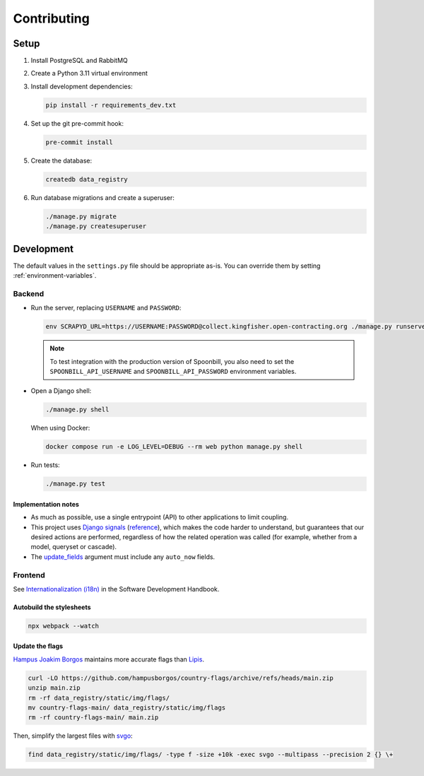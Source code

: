 Contributing
============

.. seealso::

   `Django <https://ocp-software-handbook.readthedocs.io/en/latest/python/django.html>`__ in the Software Development Handbook

Setup
-----

#. Install PostgreSQL and RabbitMQ
#. Create a Python 3.11 virtual environment
#. Install development dependencies:

   .. code-block:: bash

      pip install -r requirements_dev.txt

#. Set up the git pre-commit hook:

   .. code-block:: bash

      pre-commit install

#. Create the database:

   .. code-block:: bash

      createdb data_registry

#. Run database migrations and create a superuser:

   .. code-block:: bash

      ./manage.py migrate
      ./manage.py createsuperuser

Development
-----------

The default values in the ``settings.py`` file should be appropriate as-is. You can override them by setting :ref:`environment-variables`.

Backend
~~~~~~~

-  Run the server, replacing ``USERNAME`` and ``PASSWORD``:

   .. code-block:: bash

      env SCRAPYD_URL=https://USERNAME:PASSWORD@collect.kingfisher.open-contracting.org ./manage.py runserver

   .. note::

      To test integration with the production version of Spoonbill, you also need to set the ``SPOONBILL_API_USERNAME`` and ``SPOONBILL_API_PASSWORD`` environment variables.

.. _django-shell:

-  Open a Django shell:

   .. code-block:: bash

      ./manage.py shell

   When using Docker:

   .. code-block:: bash

      docker compose run -e LOG_LEVEL=DEBUG --rm web python manage.py shell

-  Run tests:

   .. code-block:: bash

      ./manage.py test

Implementation notes
^^^^^^^^^^^^^^^^^^^^

-  As much as possible, use a single entrypoint (API) to other applications to limit coupling.
-  This project uses `Django signals <https://docs.djangoproject.com/en/4.2/topics/signals/>`__ (`reference <https://docs.djangoproject.com/en/4.2/ref/signals/>`__), which makes the code harder to understand, but guarantees that our desired actions are performed, regardless of how the related operation was called (for example, whether from a model, queryset or cascade).
-  The `update_fields <https://docs.djangoproject.com/en/4.2/ref/models/instances/#ref-models-update-fields>`__ argument must include any ``auto_now`` fields.

Frontend
~~~~~~~~

See `Internationalization (i18n) <https://ocp-software-handbook.readthedocs.io/en/latest/python/i18n.html>`__ in the Software Development Handbook.

Autobuild the stylesheets
^^^^^^^^^^^^^^^^^^^^^^^^^

.. code-block:: bash

   npx webpack --watch

Update the flags
^^^^^^^^^^^^^^^^

`Hampus Joakim Borgos <https://github.com/hampusborgos/country-flags>`__ maintains more accurate flags than `Lipis <https://github.com/lipis/flag-icons>`__.

.. code-block:: bash

   curl -LO https://github.com/hampusborgos/country-flags/archive/refs/heads/main.zip
   unzip main.zip
   rm -rf data_registry/static/img/flags/
   mv country-flags-main/ data_registry/static/img/flags
   rm -rf country-flags-main/ main.zip

Then, simplify the largest files with `svgo <https://github.com/svg/svgo>`__:

.. code-block:: bash

   find data_registry/static/img/flags/ -type f -size +10k -exec svgo --multipass --precision 2 {} \+
